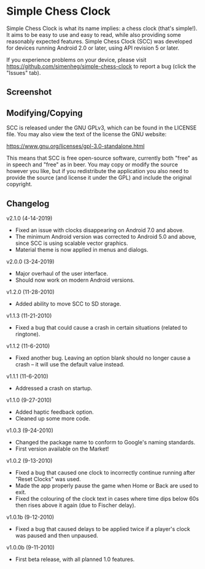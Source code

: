* Simple Chess Clock
  Simple Chess Clock is what its name implies: a chess clock (that's
  simple!). It aims to be easy to use and easy to read, while also providing
  some reasonably expected features. Simple Chess Clock (SCC) was developed for
  devices running Android 2.0 or later, using API revision 5 or later.

  If you experience problems on your device, please visit
  https://github.com/simenheg/simple-chess-clock to report a bug (click the
  "Issues" tab).

** Screenshot
   [[file:screenshots/screenshot1.jpg]]

** Modifying/Copying
   SCC is released under the GNU GPLv3, which can be found in the LICENSE
   file. You may also view the text of the license the GNU website:

   https://www.gnu.org/licenses/gpl-3.0-standalone.html

   This means that SCC is free open-source software, currently both "free" as
   in speech and "free" as in beer. You may copy or modify the source however
   you like, but if you redistribute the application you also need to provide
   the source (and license it under the GPL) and include the original
   copyright.

** Changelog
   v2.1.0 (4-14-2019)
   - Fixed an issue with clocks disappearing on Android 7.0 and above.
   - The minimum Android version was corrected to Android 5.0 and above, since
     SCC is using scalable vector graphics.
   - Material theme is now applied in menus and dialogs.

   v2.0.0 (3-24-2019)
   - Major overhaul of the user interface.
   - Should now work on modern Android versions.

   v1.2.0 (11-28-2010)
   - Added ability to move SCC to SD storage.

   v1.1.3 (11-21-2010)
   - Fixed a bug that could cause a crash in certain situations (related to
     ringtone).

   v1.1.2 (11-6-2010)
   - Fixed another bug. Leaving an option blank should no longer cause a crash
     – it will use the default value instead.

   v1.1.1 (11-6-2010)
   - Addressed a crash on startup.

   v1.1.0 (9-27-2010)
   - Added haptic feedback option.
   - Cleaned up some more code.

   v1.0.3 (9-24-2010)
   - Changed the package name to conform to Google's naming standards.
   - First version available on the Market!

   v1.0.2 (9-13-2010)
   - Fixed a bug that caused one clock to incorrectly continue running after
     "Reset Clocks" was used.
   - Made the app properly pause the game when Home or Back are used to exit.
   - Fixed the colouring of the clock text in cases where time dips below 60s
     then rises above it again (due to Fischer delay).

   v1.0.1b (9-12-2010)
   - Fixed a bug that caused delays to be applied twice if a player's clock was
     paused and then unpaused.

   v1.0.0b (9-11-2010)
   - First beta release, with all planned 1.0 features.
